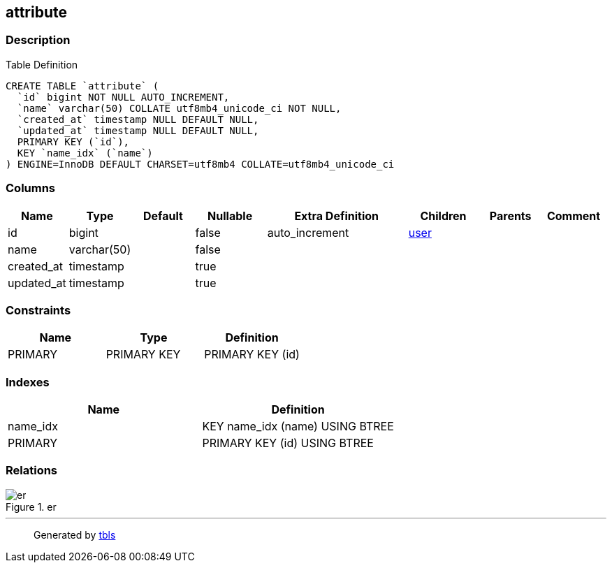 == attribute

=== Description

Table Definition

[source,sql]
----
CREATE TABLE `attribute` (
  `id` bigint NOT NULL AUTO_INCREMENT,
  `name` varchar(50) COLLATE utf8mb4_unicode_ci NOT NULL,
  `created_at` timestamp NULL DEFAULT NULL,
  `updated_at` timestamp NULL DEFAULT NULL,
  PRIMARY KEY (`id`),
  KEY `name_idx` (`name`)
) ENGINE=InnoDB DEFAULT CHARSET=utf8mb4 COLLATE=utf8mb4_unicode_ci
----

=== Columns

[width="100%",cols="9%,6%,11%,13%,26%,13%,11%,11%",options="header",]
|===
|Name |Type |Default |Nullable |Extra Definition |Children |Parents
|Comment
|id |bigint | |false |auto_increment |link:user.html[user] | |

|name |varchar(50) | |false | | | |

|created_at |timestamp | |true | | | |

|updated_at |timestamp | |true | | | |
|===

=== Constraints

[cols=",,",options="header",]
|===
|Name |Type |Definition
|PRIMARY |PRIMARY KEY |PRIMARY KEY (id)
|===

=== Indexes

[cols=",",options="header",]
|===
|Name |Definition
|name_idx |KEY name_idx (name) USING BTREE
|PRIMARY |PRIMARY KEY (id) USING BTREE
|===

=== Relations

.er
image::attribute.svg[er]

'''''

____
Generated by https://github.com/k1LoW/tbls[tbls]
____
